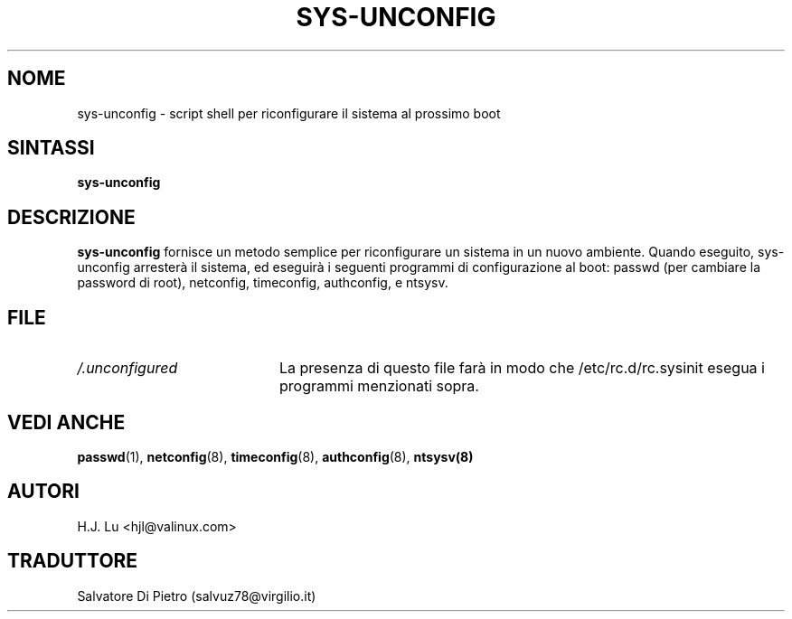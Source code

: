 .TH  SYS-UNCONFIG 8 "Wed Jul 28 1999"
.SH NOME
sys-unconfig \- script shell per riconfigurare il sistema al prossimo boot
.SH SINTASSI
\fBsys-unconfig\fR
.SH DESCRIZIONE
\fBsys-unconfig\fR fornisce un metodo semplice per riconfigurare un sistema
in un nuovo ambiente. Quando eseguito, sys-unconfig arresterà il sistema,
ed eseguirà i seguenti programmi di configurazione al boot:
passwd (per cambiare la password di root), netconfig, timeconfig,    authconfig, e ntsysv.

.SH FILE
.PD 0
.TP 20
\fI/.unconfigured\fR
La presenza di questo file farà in modo che /etc/rc.d/rc.sysinit esegua
i programmi menzionati sopra.

.PD
.SH "VEDI ANCHE"
.BR passwd (1),
.BR netconfig (8),
.BR timeconfig (8),
.BR authconfig (8),
.BR ntsysv(8)

.SH AUTORI
.nf
H.J. Lu <hjl@valinux.com>
.fi

.SH TRADUTTORE
Salvatore Di Pietro (salvuz78@virgilio.it)
